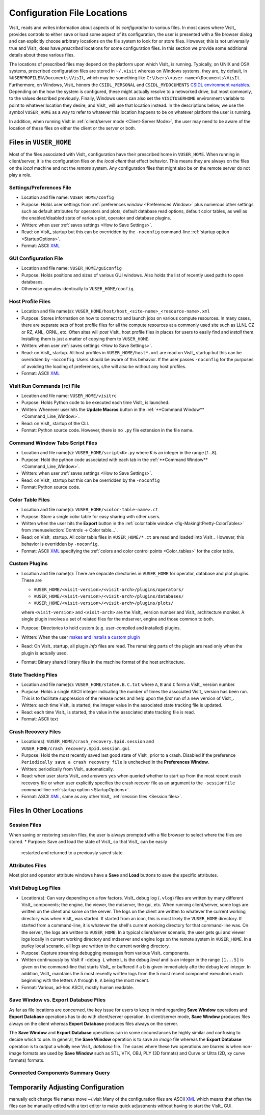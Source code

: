 .. _file_locations:

Configuration File Locations
----------------------------

VisIt_ reads and writes information about aspects of its *configuration*
to various files. In most cases where VisIt_ provides controls to either save
or load some aspect of its configuration, the user is presented with a file
browser dialog and can explicitly choose arbitrary locations on the file system
to look for or store files. However, this is not universally true and VisIt_
does have *prescribed* locations for some configuration files. In this section
we provide some additional details about these various files.

The locations of prescribed files may depend on the platform upon which VisIt_
is running. Typically, on UNIX and OSX systems, prescribed configuration files
are stored in ``~/.visit`` whereas on Windows systems, they are, by default, in
``%USERPROFILE%\Documents\VisIt``, which may be something like
``C:\Users\<user-name>\Documents\VisIt``. Furthermore, on Windows, Visit_ honors
the ``CSIDL_PERSONAL`` and ``CSIDL_MYDOCUMENTS``
`CSIDL environment variables <https://docs.microsoft.com/en-us/windows/win32/shell/csidl>`_.
Depending on the how the system is configured, these might actually resolve to a
networked drive, but most commonly, to the values described previously. Finally,
Windows users can also set the ``VISITUSERHOME`` environment variable to point
to whatever location they desire, and VisIt_ will use that location instead.
In the descriptions below, we use the symbol ``VUSER_HOME`` as a way to refer to
whatever this location happens to be on whatever platform the user is running.

In addition, when running VisIt in :ref:`client/server mode <Client-Server Mode>`,
the user may need to be aware of the location of these files on either the client
or the server or both.

Files in ``VUSER_HOME``
~~~~~~~~~~~~~~~~~~~~~~~
Most of the files associated with VisIt_ configuration have their prescribed home
in ``VUSER_HOME``. When running in client/server, it is the configuration files
on the *local client* that effect behavior. This means they are always on the
files on the *local* machine and not the *remote* system. Any configuration
files that might also be on the remote server do not play a role. 

Settings/Preferences File
"""""""""""""""""""""""""
* Location and file name: ``VUSER_HOME/config`` 
* Purpose: Holds user settings from :ref:`preferences window <Preferences Window>`
  plus numerous other settings such as default attributes for operators and plots,
  default database read options, default color tables, as well as the
  enabled/disabled state of various plot, operator and database plugins.
* Written: when user :ref:`saves settings <How to Save Settings>`.
* Read: on VisIt_ startup but this can be overridden by the ``-noconfig``
  command-line :ref:`startup option <StartupOptions>`.
* Format: ASCII `XML <https://en.wikipedia.org/wiki/XML>`_

GUI Configuration File
""""""""""""""""""""""
* Location and file name: ``VUSER_HOME/guiconfig``
* Purpose: Holds positions and sizes of various GUI windows. Also holds the list of
  recently used paths to open databases.
* Otherwise operates identically to ``VUSER_HOME/config``.

Host Profile Files
""""""""""""""""""
* Location and file name(s): ``VUSER_HOME/host/host_<site-name>_<resource-name>.xml``
* Purpose: Stores information on how to connect to and launch jobs on various
  compute resources. In many cases, there are separate sets of host profile files
  for all the compute resources at a commonly used site such as LLNL CZ or RZ,
  ANL, ORNL, etc. Often sites will *post* VisIt_ host profile files in places for
  users to easily find and *install* them. Installing them is just a matter of
  copying them to ``VUSER_HOME``.
* Written: when user :ref:`saves settings <How to Save Settings>`.
* Read: on VisIt_ startup. All host profiles in ``VUSER_HOME/host*.xml`` are read
  on VisIt_ startup but this can be overridden by ``-noconfig``. Users should be
  aware of this behavior. If the user passes ``-noconfig`` for the purposes of
  avoiding the loading of preferences, s/he will also be without any host profiles.
* Format: ASCII `XML <https://en.wikipedia.org/wiki/XML>`_

.. _file_locations_visitrc:

VisIt Run Commands (rc) File
""""""""""""""""""""""""""""
* Location and file name: ``VUSER_HOME/visitrc``
* Purpose: Holds Python code to be executed each time VisIt_ is launched.
* Written: Whenever user hits the **Update Macros** button in the
  :ref:`**Command Window** <Command_Line_Window>`.
* Read: on VisIt_ startup of the CLI.
* Format: Python source code. However, there is no ``.py`` file extension in the
  file name.

Command Window Tabs Script Files
""""""""""""""""""""""""""""""""
* Location and file name(s): ``VUSER_HOME/script<K>.py`` where ``K`` is an
  integer in the range [1...8].
* Purpose: Hold the python code associated with each tab in the
  :ref:`**Command Window** <Command_Line_Window>`.
* Written: when user :ref:`saves settings <How to Save Settings>`.
* Read: on VisIt_ startup but this can be overridden by the ``-noconfig``
* Format: Python source code.

Color Table Files
"""""""""""""""""
* Location and file name(s): ``VUSER_HOME/<color-table-name>.ct``
* Purpose: Store a single color table for easy sharing with other users.
* Written when the user hits the **Export** button in the
  :ref:`color table window <fig-MakingItPretty-ColorTables>` from
  :menuselection:`Controls -> Color table...`.
* Read: on VisIt_ startup. All color table files in ``VUSER_HOME/*.ct``
  are read and loaded into VisIt_. However, this behavior is overridden
  by ``-noconfig``.
* Format: ASCII `XML <https://en.wikipedia.org/wiki/XML>`_ specifying the
  :ref:`colors and color control points <Color_tables>` for the color table.

Custom Plugins
""""""""""""""
* Location and file name(s): There are separate directories in ``VUSER_HOME``
  for operator, database and plot plugins. These are

  * ``VUSER_HOME/<visit-version>/<visit-arch>/plugins/operators/``
  * ``VUSER_HOME/<visit-version>/<visit-arch>/plugins/databases/``
  * ``VUSER_HOME/<visit-version>/<visit-arch>/plugins/plots/``

  where ``<visit-version>`` and  ``<visit-arch>`` are the VisIt_ version number
  and VisIt_ architecture moniker. A single plugin involves a set of related
  files for the mdserver, engine and those common to both.
* Purpose: Directories to hold custom (e.g. user-compiled and installed)
  plugins.
* Written: When the user
  `makes and installs a custom plugin <http://visitusers.org/index.php?title=Building_plugins_using_CMake>`_
* Read: On VisIt_ startup, all plugin *info* files are read. The remaining
  parts of the plugin are read only when the plugin is actually used.
* Format: Binary shared library files in the machine format of the host
  architecture.

State Tracking Files
""""""""""""""""""""
* Location and file name(s): ``VUSER_HOME/stateA.B.C.txt`` where ``A``,
  ``B`` and ``C`` form a VisIt_ version number.
* Purpose: Holds a single ASCII integer indicating the number of times the
  associated VisIt_ version has been run. This is to facilitate suppression of
  the release notes and help upon the *first* run of a new version of VisIt_.
* Written: each time VisIt_ is started, the integer value in the associated
  state tracking file is updated.
* Read: each time VisIt_ is started, the value in the associated state tracking
  file is read.
* Format: ASCII text

Crash Recovery Files
""""""""""""""""""""
* Location(s): ``VUSER_HOME/crash_recovery.$pid.session`` and
  ``VUSER_HOME/crash_recovery.$pid.session.gui``
* Purpose: Hold the most recently saved last good state of VisIt_ prior
  to a crash. Disabled if the preference
  ``Periodically save a crash recovery file`` is unchecked in the
  **Preferences Window**.
* Written: periodically from VisIt_ automatically.
* Read: when user starts VisIt_ and answers ``yes`` when queried whether to
  start up from the most recent crash recovery file or when user explicitly
  specifies the crash recover file as an argument to the ``-sessionfile``
  command-line :ref:`startup option <StartupOptions>`.
* Format: ASCII `XML <https://en.wikipedia.org/wiki/XML>`_, same as any
  other VisIt_ :ref:`session files <Session files>`.

Files In Other Locations
~~~~~~~~~~~~~~~~~~~~~~~~

Session Files
"""""""""""""
When saving or restoring session files, the user is always prompted with a
file browser to select where the files are stored.
* Purpose: Save and load the state of VisIt_ so that VisIt_ can be easily
  restarted and returned to a previously saved state.

Attributes Files
""""""""""""""""
Most plot and operator attribute windows have a **Save** and **Load** buttons
to save the specific attributes.

VisIt Debug Log Files
"""""""""""""""""""""
* Location(s): Can vary depending on a few factors.
  VisIt_ debug log (``.vlog``) files are written by many different VisIt_
  components; the engine, the viewer, the mdserver, the gui, etc. When running
  client/server, some logs are written on the client and some on the server.
  The logs on the client are written to whatever the current working directory
  was when VisIt_ was started. If started from an icon, this is most likely
  the ``VUSER_HOME`` directory. If started from a command-line, it is whatever
  the shell's current working directory for that command-line was. On the server,
  the logs are written to ``VUSER_HOME``. In a typical client/server scenario,
  the user gets gui and viewer logs locally in current working directory and
  mdserver and engine logs on the remote system in ``VUSER_HOME``. In a purley
  local scenario, all logs are written to the current working directory.
* Purpose: Capture streaming debugging messages from various VisIt_ components.
* Written continuously by VisIt if ``-debug L`` where ``L`` is the debug *level*
  and is an integer in the range ``[1...5]`` is given on the command-line that
  starts VisIt_ or buffered if a ``b`` is given immediately afte the debug level
  integer. In addition, VisIt_ maintains the 5 most recently written logs from
  the 5 most recent component executions each beginning with the letters ``A``
  through ``E``, ``A`` being the most recent.
* Format: Various, ad-hoc ASCII, mostly human readable.

Save Window vs. Export Database Files
"""""""""""""""""""""""""""""""""""""

As far as file locations are concerned, the key issue for users to keep in 
mind regarding **Save Window** operations and **Export Database** operations
has to do with client/server operation. In client/server mode, **Save Window**
produces files always on the client whereas **Export Database** produces files
always on the server.

The **Save Window** and **Export Database** operations can in some circumstances
be highly similar and confusing to decide which to use. In general, the
**Save Window** operation is to save an *image* file whereas the **Export Database**
operation is to output a wholly new VisIt_ *database* file. The cases where
these two operations are blurred is when non-image formats are used by
**Save Window** such as STL, VTK, OBJ, PLY (3D formats) and Curve or Ultra
(2D, xy curve formats) formats.

Connected Components Summary Query
""""""""""""""""""""""""""""""""""

Temporarily Adjusting Configuration
~~~~~~~~~~~~~~~~~~~~~~~~~~~~~~~~~~~
manually edit
change file names
move ~/.visit
Many of the configuration files are ASCII `XML <https://en.wikipedia.org/wiki/XML>`_
which means that often the files can be manually edited with a text editor to
make quick adjustments without having to start the VisIt_ GUI.

